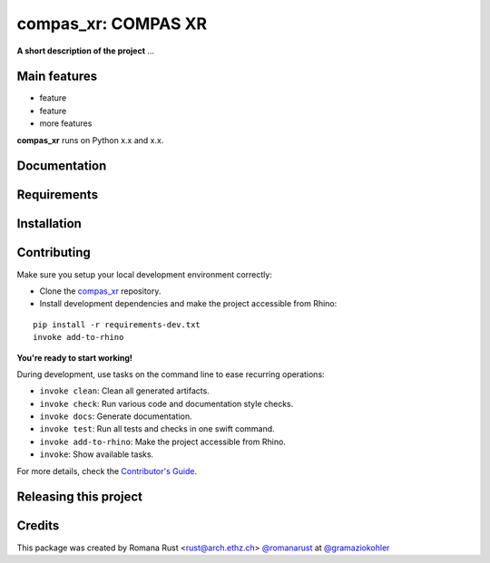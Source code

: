 ============================================================
compas_xr: COMPAS XR
============================================================

.. start-badges

.. image:: https://img.shields.io/badge/License-MIT-blue.svg
    :target: https://github.com/gramaziokohler/compas_xr/blob/master/LICENSE
    :alt: License MIT

.. image:: https://travis-ci.org/gramaziokohler/compas_xr.svg?branch=master
    :target: https://travis-ci.org/gramaziokohler/compas_xr
    :alt: Travis CI

.. end-badges

.. Write project description

**A short description of the project** ...


Main features
-------------

* feature
* feature
* more features

**compas_xr** runs on Python x.x and x.x.


Documentation
-------------

.. Explain how to access documentation: API, examples, etc.

..
.. optional sections:

Requirements
------------

.. Write requirements instructions here


Installation
------------

.. Write installation instructions here


Contributing
------------

Make sure you setup your local development environment correctly:

* Clone the `compas_xr <https://github.com/gramaziokohler/compas_xr>`_ repository.
* Install development dependencies and make the project accessible from Rhino:

::

    pip install -r requirements-dev.txt
    invoke add-to-rhino

**You're ready to start working!**

During development, use tasks on the
command line to ease recurring operations:

* ``invoke clean``: Clean all generated artifacts.
* ``invoke check``: Run various code and documentation style checks.
* ``invoke docs``: Generate documentation.
* ``invoke test``: Run all tests and checks in one swift command.
* ``invoke add-to-rhino``: Make the project accessible from Rhino.
* ``invoke``: Show available tasks.

For more details, check the `Contributor's Guide <CONTRIBUTING.rst>`_.


Releasing this project
----------------------

.. Write releasing instructions here


.. end of optional sections
..

Credits
-------------

This package was created by Romana Rust <rust@arch.ethz.ch> `@romanarust <https://github.com/romanarust>`_ at `@gramaziokohler <https://github.com/gramaziokohler>`_
